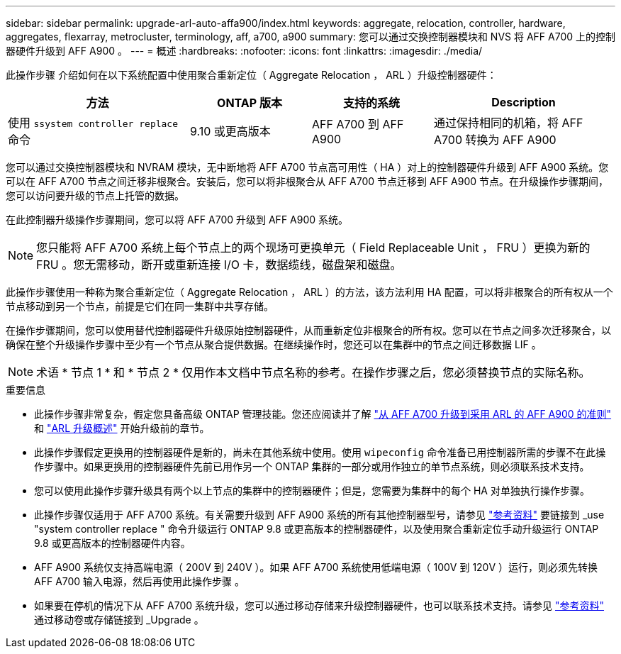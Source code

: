 ---
sidebar: sidebar 
permalink: upgrade-arl-auto-affa900/index.html 
keywords: aggregate, relocation, controller, hardware, aggregates, flexarray, metrocluster, terminology, aff, a700, a900 
summary: 您可以通过交换控制器模块和 NVS 将 AFF A700 上的控制器硬件升级到 AFF A900 。 
---
= 概述
:hardbreaks:
:nofooter: 
:icons: font
:linkattrs: 
:imagesdir: ./media/


[role="lead"]
此操作步骤 介绍如何在以下系统配置中使用聚合重新定位（ Aggregate Relocation ， ARL ）升级控制器硬件：

[cols="30,20,20,30"]
|===
| 方法 | ONTAP 版本 | 支持的系统 | Description 


| 使用 `ssystem controller replace` 命令 | 9.10 或更高版本 | AFF A700 到 AFF A900 | 通过保持相同的机箱，将 AFF A700 转换为 AFF A900 
|===
您可以通过交换控制器模块和 NVRAM 模块，无中断地将 AFF A700 节点高可用性（ HA ）对上的控制器硬件升级到 AFF A900 系统。您可以在 AFF A700 节点之间迁移非根聚合。安装后，您可以将非根聚合从 AFF A700 节点迁移到 AFF A900 节点。在升级操作步骤期间，您可以访问要升级的节点上托管的数据。

在此控制器升级操作步骤期间，您可以将 AFF A700 升级到 AFF A900 系统。


NOTE: 您只能将 AFF A700 系统上每个节点上的两个现场可更换单元（ Field Replaceable Unit ， FRU ）更换为新的 FRU 。您无需移动，断开或重新连接 I/O 卡，数据缆线，磁盘架和磁盘。

此操作步骤使用一种称为聚合重新定位（ Aggregate Relocation ， ARL ）的方法，该方法利用 HA 配置，可以将非根聚合的所有权从一个节点移动到另一个节点，前提是它们在同一集群中共享存储。

在操作步骤期间，您可以使用替代控制器硬件升级原始控制器硬件，从而重新定位非根聚合的所有权。您可以在节点之间多次迁移聚合，以确保在整个升级操作步骤中至少有一个节点从聚合提供数据。在继续操作时，您还可以在集群中的节点之间迁移数据 LIF 。


NOTE: 术语 * 节点 1 * 和 * 节点 2 * 仅用作本文档中节点名称的参考。在操作步骤之后，您必须替换节点的实际名称。

.重要信息
* 此操作步骤非常复杂，假定您具备高级 ONTAP 管理技能。您还应阅读并了解 link:guidelines_for_upgrading_controllers_with_arl.html["从 AFF A700 升级到采用 ARL 的 AFF A900 的准则"] 和 link:overview_of_the_arl_upgrade.html["ARL 升级概述"] 开始升级前的章节。
* 此操作步骤假定更换用的控制器硬件是新的，尚未在其他系统中使用。使用 `wipeconfig` 命令准备已用控制器所需的步骤不在此操作步骤中。如果更换用的控制器硬件先前已用作另一个 ONTAP 集群的一部分或用作独立的单节点系统，则必须联系技术支持。
* 您可以使用此操作步骤升级具有两个以上节点的集群中的控制器硬件；但是，您需要为集群中的每个 HA 对单独执行操作步骤。
* 此操作步骤仅适用于 AFF A700 系统。有关需要升级到 AFF A900 系统的所有其他控制器型号，请参见 link:other_references.html["参考资料"] 要链接到 _use "system controller replace " 命令升级运行 ONTAP 9.8 或更高版本的控制器硬件，以及使用聚合重新定位手动升级运行 ONTAP 9.8 或更高版本的控制器硬件内容。
* AFF A900 系统仅支持高端电源（ 200V 到 240V ）。如果 AFF A700 系统使用低端电源（ 100V 到 120V ）运行，则必须先转换 AFF A700 输入电源，然后再使用此操作步骤 。
* 如果要在停机的情况下从 AFF A700 系统升级，您可以通过移动存储来升级控制器硬件，也可以联系技术支持。请参见 link:other_references.html["参考资料"] 通过移动卷或存储链接到 _Upgrade 。

